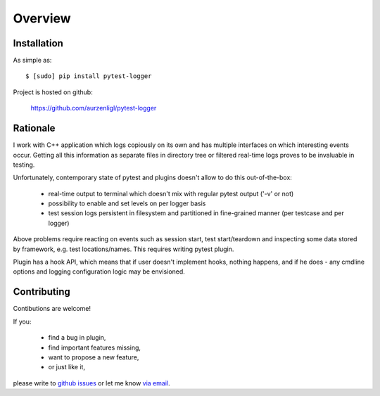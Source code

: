 Overview
===================================

Installation
--------------------

As simple as::

	$ [sudo] pip install pytest-logger

Project is hosted on github:

	https://github.com/aurzenligl/pytest-logger

Rationale
--------------------

I work with C++ application which logs copiously on its own and has multiple interfaces on which
interesting events occur. Getting all this information as separate files in directory tree
or filtered real-time logs proves to be invaluable in testing.

Unfortunately, contemporary state of pytest and plugins doesn't allow to do this out-of-the-box:

	- real-time output to terminal which doesn't mix with regular pytest output ('-v' or not)
	- possibility to enable and set levels on per logger basis
	- test session logs persistent in filesystem and partitioned in fine-grained manner
	  (per testcase and per logger)

Above problems require reacting on events such as session start, test start/teardown
and inspecting some data stored by framework, e.g. test locations/names. This requires
writing pytest plugin.

Plugin has a hook API, which means that if user doesn't implement hooks, nothing happens,
and if he does - any cmdline options and logging configuration logic may be envisioned.

Contributing
--------------------

Contibutions are welcome!

If you:

    - find a bug in plugin,
    - find important features missing,
    - want to propose a new feature,
    - or just like it,

please write to `github issues`_ or let me know `via email`_.

.. _`github issues`: https://github.com/aurzenligl/pytest-logger/issues
.. _`via email`: https://github.com/aurzenligl
